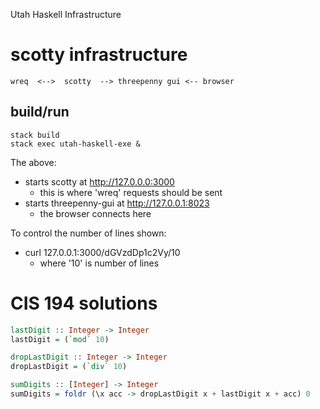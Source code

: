 Utah Haskell Infrastructure

* scotty infrastructure

#+begin_example
wreq  <-->  scotty  --> threepenny gui <-- browser
#+end_example

** build/run

#+begin_example
stack build
stack exec utah-haskell-exe &
#+end_example

The above:
- starts scotty at [[http://127.0.0.0:3000]]
  - this is where 'wreq' requests should be sent
- starts threepenny-gui at [[http://127.0.0.1:8023]]
  - the browser connects here

To control the number of lines shown:
- curl 127.0.0.1:3000/dGVzdDp1c2Vy/10
  - where '10' is number of lines

* CIS 194 solutions

#+BEGIN_SRC haskell
lastDigit :: Integer -> Integer
lastDigit = (`mod` 10)

dropLastDigit :: Integer -> Integer
dropLastDigit = (`div` 10)

sumDigits :: [Integer] -> Integer
sumDigits = foldr (\x acc -> dropLastDigit x + lastDigit x + acc) 0
#+END_SRC
